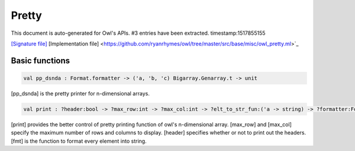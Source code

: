Pretty
===============================================================================

This document is auto-generated for Owl's APIs.
#3 entries have been extracted.
timestamp:1517855155

`[Signature file] <https://github.com/ryanrhymes/owl/tree/master/src/base/misc/owl_pretty.mli>`_ [Implementation file] <https://github.com/ryanrhymes/owl/tree/master/src/base/misc/owl_pretty.ml>`_

Basic functions
-------------------------------------------------------------------------------



.. code-block:: ocaml

  val pp_dsnda : Format.formatter -> ('a, 'b, 'c) Bigarray.Genarray.t -> unit

[pp_dsnda] is the pretty printer for n-dimensional arrays.



.. code-block:: ocaml

  val print : ?header:bool -> ?max_row:int -> ?max_col:int -> ?elt_to_str_fun:('a -> string) -> ?formatter:Format.formatter -> ('a, 'b, Bigarray.c_layout) Bigarray.Genarray.t -> unit

[print] provides the better control of pretty printing function of owl's
n-dimensional array. [max_row] and [max_col] specify the maximum number of
rows and columns to display. [header] specifies whether or not to print out
the headers. [fmt] is the function to format every element into string.



